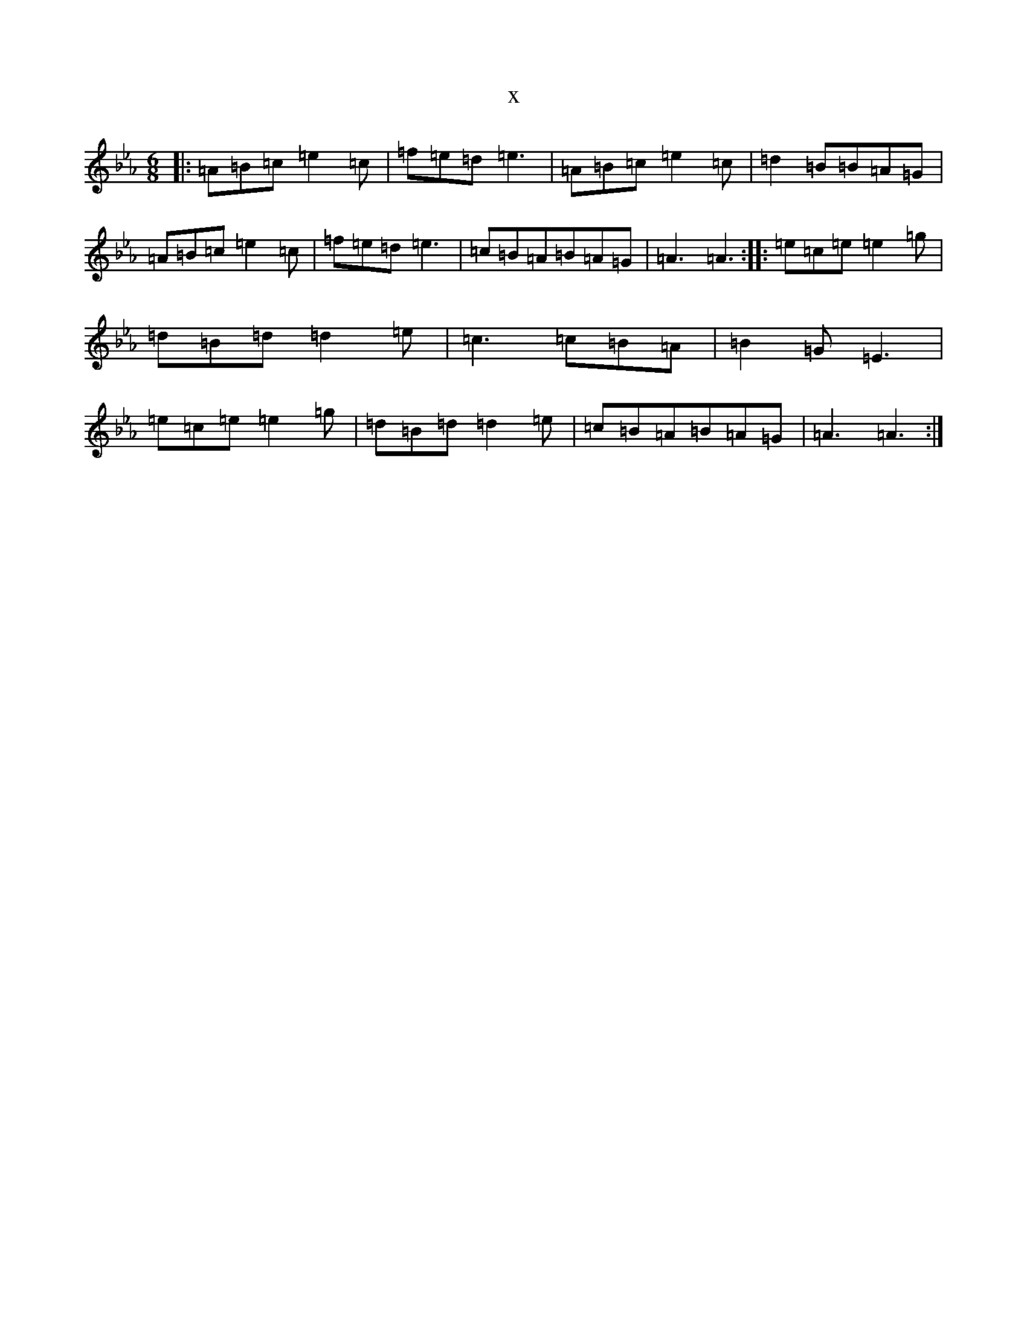 X:3007
T:x
L:1/8
M:6/8
K: C minor
|:=A=B=c=e2=c|=f=e=d=e3|=A=B=c=e2=c|=d2=B=B=A=G|=A=B=c=e2=c|=f=e=d=e3|=c=B=A=B=A=G|=A3=A3:||:=e=c=e=e2=g|=d=B=d=d2=e|=c3=c=B=A|=B2=G=E3|=e=c=e=e2=g|=d=B=d=d2=e|=c=B=A=B=A=G|=A3=A3:|